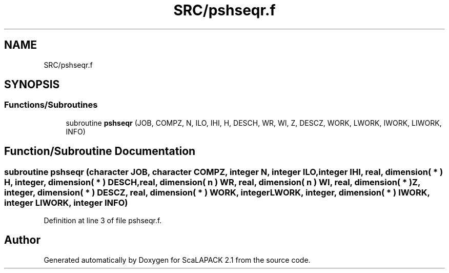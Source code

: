 .TH "SRC/pshseqr.f" 3 "Sat Nov 16 2019" "Version 2.1" "ScaLAPACK 2.1" \" -*- nroff -*-
.ad l
.nh
.SH NAME
SRC/pshseqr.f
.SH SYNOPSIS
.br
.PP
.SS "Functions/Subroutines"

.in +1c
.ti -1c
.RI "subroutine \fBpshseqr\fP (JOB, COMPZ, N, ILO, IHI, H, DESCH, WR, WI, Z, DESCZ, WORK, LWORK, IWORK, LIWORK, INFO)"
.br
.in -1c
.SH "Function/Subroutine Documentation"
.PP 
.SS "subroutine pshseqr (character JOB, character COMPZ, integer N, integer ILO, integer IHI, real, dimension( * ) H, integer, dimension( * ) DESCH, real, dimension( n ) WR, real, dimension( n ) WI, real, dimension( * ) Z, integer, dimension( * ) DESCZ, real, dimension( * ) WORK, integer LWORK, integer, dimension( * ) IWORK, integer LIWORK, integer INFO)"

.PP
Definition at line 3 of file pshseqr\&.f\&.
.SH "Author"
.PP 
Generated automatically by Doxygen for ScaLAPACK 2\&.1 from the source code\&.
